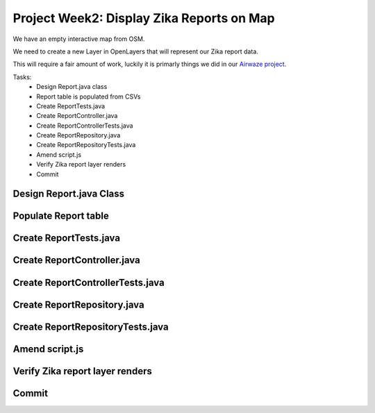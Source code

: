 .. _week2_display-reports:

==========================================
Project Week2: Display Zika Reports on Map
==========================================

We have an empty interactive map from OSM.

We need to create a new Layer in OpenLayers that will represent our Zika report data.

This will require a fair amount of work, luckily it is primarly things we did in our `Airwaze project <../../studios/airwaze/>`_.

Tasks:
    - Design Report.java class
    - Report table is populated from CSVs
    - Create ReportTests.java
    - Create ReportController.java
    - Create ReportControllerTests.java
    - Create ReportRepository.java
    - Create ReportRepositoryTests.java
    - Amend script.js
    - Verify Zika report layer renders
    - Commit

Design Report.java Class
------------------------

Populate Report table
---------------------

Create ReportTests.java
-----------------------

Create ReportController.java
----------------------------

Create ReportControllerTests.java
---------------------------------

Create ReportRepository.java
----------------------------

Create ReportRepositoryTests.java
---------------------------------

Amend script.js
---------------

Verify Zika report layer renders
--------------------------------

Commit
------